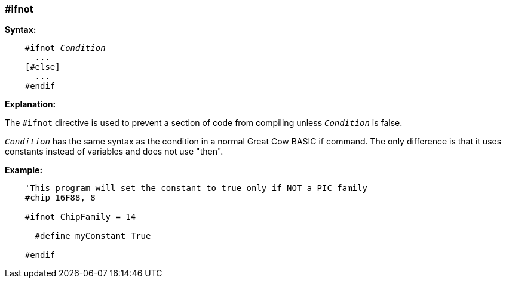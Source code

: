 === #ifnot

*Syntax:*
[subs="quotes"]
----
    #ifnot __Condition__
      ...
    [#else]
      ...
    #endif
----
*Explanation:*

The `#ifnot` directive is used to prevent a section of code from compiling unless `_Condition_` is false.

`_Condition_` has the same syntax as the condition in a normal Great Cow BASIC if command. The only difference is that it uses constants instead of variables and does not use "then".

*Example:*
----
    'This program will set the constant to true only if NOT a PIC family
    #chip 16F88, 8

    #ifnot ChipFamily = 14

      #define myConstant True

    #endif
----
